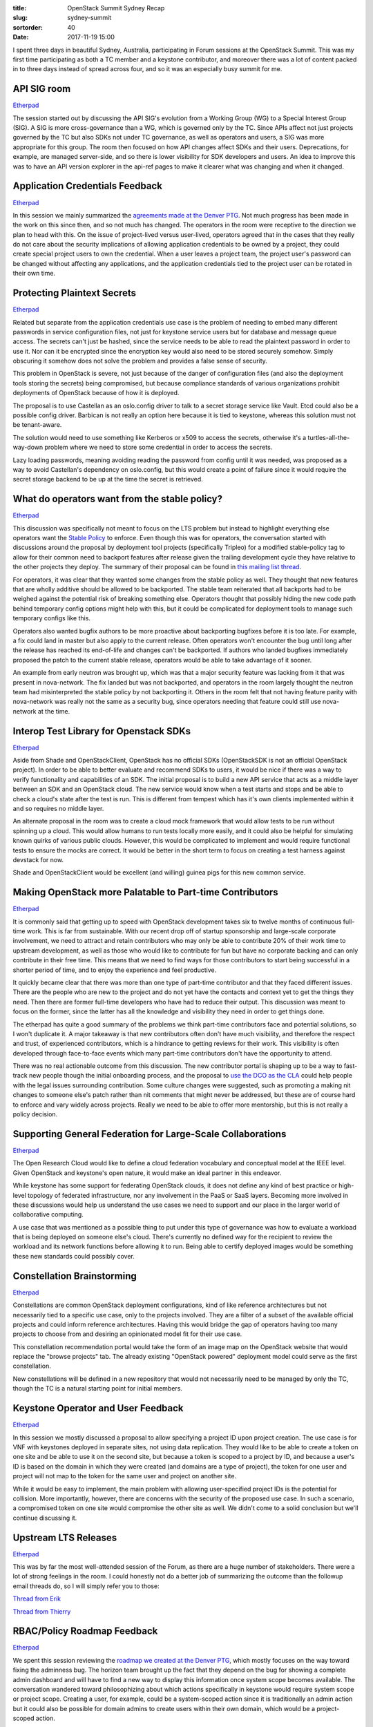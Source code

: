 :title: OpenStack Summit Sydney Recap
:slug: sydney-summit
:sortorder: 40
:date: 2017-11-19 15:00

I spent three days in beautiful Sydney, Australia, participating in Forum
sessions at the OpenStack Summit. This was my first time participating as both
a TC member and a keystone contributor, and moreover there was a lot of content
packed in to three days instead of spread across four, and so it was an
especially busy summit for me.

API SIG room
------------

`Etherpad <https://etherpad.openstack.org/p/api-sig-sydney-forum>`__

The session started out by discussing the API SIG's evolution from a Working
Group (WG) to a Special Interest Group (SIG). A SIG is more cross-governance
than a WG, which is governed only by the TC. Since APIs affect not just
projects governed by the TC but also SDKs not under TC governance, as well as
operators and users, a SIG was more appropriate for this group. The room then
focused on how API changes affect SDKs and their users. Deprecations, for
example, are managed server-side, and so there is lower visibility for SDK
developers and users. An idea to improve this was to have an API version
explorer in the api-ref pages to make it clearer what was changing and when it
changed.

Application Credentials Feedback
--------------------------------

`Etherpad <https://etherpad.openstack.org/p/SYD-forum-application-credentials-feedback>`__

In this session we mainly summarized the `agreements made at the Denver PTG`_.
Not much progress has been made in the work on this since then, and so not much
has changed. The operators in the room were receptive to the direction
we plan to head with this. On the issue of project-lived versus user-lived,
operators agreed that in the cases that they really do not care about the
security implications of allowing application credentials to be owned by a
project, they could create special project users to own the credential. When a
user leaves a project team, the project user's password can be changed without
affecting any applications, and the application credentials tied to the project
user can be rotated in their own time.

.. _agreements made at the Denver PTG: http://lists.openstack.org/pipermail/openstack-dev/2017-September/122087.html

Protecting Plaintext Secrets
----------------------------

`Etherpad <https://etherpad.openstack.org/p/plaintext-secrets>`__

Related but separate from the application credentials use case is the problem
of needing to embed many different passwords in service configuration files,
not just for keystone service users but for database and message queue access.
The secrets can't just be hashed, since the service needs to be able to read
the plaintext password in order to use it. Nor can it be encrypted since the
encryption key would also need to be stored securely somehow. Simply obscuring
it somehow does not solve the problem and provides a false sense of security.

This problem in OpenStack is severe, not just because of the danger of
configuration files (and also the deployment tools storing the secrets) being
compromised, but because compliance standards of various organizations prohibit
deployments of OpenStack because of how it is deployed.

The proposal is to use Castellan as an oslo.config driver to talk to a secret
storage service like Vault. Etcd could also be a possible config driver.
Barbican is not really an option here because it is tied to keystone, whereas
this solution must not be tenant-aware.

The solution would need to use something like Kerberos or x509 to access the
secrets, otherwise it's a turtles-all-the-way-down problem where we need to
store some credential in order to access the secrets.

Lazy loading passwords, meaning avoiding reading the password from config until
it was needed, was proposed as a way to avoid Castellan's dependency on
oslo.config, but this would create a point of failure since it would require
the secret storage backend to be up at the time the secret is retrieved.

What do operators want from the stable policy?
----------------------------------------------

`Etherpad <https://etherpad.openstack.org/p/SYD-stable-policy>`__

This discussion was specifically not meant to focus on the LTS problem but
instead to highlight everything else operators want the `Stable Policy`_ to
enforce. Even though this was for operators, the conversation started with
discussions around the proposal by deployment tool projects (specifically
Tripleo) for a modified stable-policy tag to allow for their common need to
backport features after release given the trailing development cycle they have
relative to the other projects they deploy. The summary of their proposal can
be found in `this mailing list thread`_.

For operators, it was clear that they wanted some changes from the stable
policy as well. They thought that new features that are wholly additive should
be allowed to be backported. The stable team reiterated that all backports had
to be weighed against the potential risk of breaking something else. Operators
thought that possibly hiding the new code path behind temporary config options
might help with this, but it could be complicated for deployment tools to
manage such temporary configs like this.

Operators also wanted bugfix authors to be more proactive about backporting
bugfixes before it is too late. For example, a fix could land in master but
also apply to the current release. Often operators won't encounter the bug
until long after the release has reached its end-of-life and changes can't be
backported. If authors who landed bugfixes immediately proposed the patch to
the current stable release, operators would be able to take advantage of it
sooner.

An example from early neutron was brought up, which was that a major security
feature was lacking from it that was present in nova-network. The fix landed
but was not backported, and operators in the room largely thought the neutron
team had misinterpreted the stable policy by not backporting it. Others in the
room felt that not having feature parity with nova-network was really not the
same as a security bug, since operators needing that feature could still use
nova-network at the time.

.. _Stable Policy: https://docs.openstack.org/project-team-guide/stable-branches.html
.. _this mailing list thread: http://lists.openstack.org/pipermail/openstack-dev/2017-October/123624.html

Interop Test Library for Openstack SDKs
---------------------------------------

`Etherpad <https://etherpad.openstack.org/p/SYD-forum-sdk-interop-test-library>`__

Aside from Shade and OpenStackClient, OpenStack has no official SDKs
(OpenStackSDK is not an official OpenStack project). In order to be able to
better evaluate and recommend SDKs to users, it would be nice if there was a
way to verify functionality and capabilities of an SDK. The initial proposal is
to build a new API service that acts as a middle layer between an SDK and an
OpenStack cloud. The new service would know when a test starts and stops and be
able to check a cloud's state after the test is run. This is different from
tempest which has it's own clients implemented within it and so requires no
middle layer.

An alternate proposal in the room was to create a cloud mock framework that
would allow tests to be run without spinning up a cloud. This would allow
humans to run tests locally more easily, and it could also be helpful for
simulating known quirks of various public clouds. However, this would be
complicated to implement and would require functional tests to ensure the mocks
are correct. It would be better in the short term to focus on creating a test
harness against devstack for now.

Shade and OpenStackClient would be excellent (and willing) guinea pigs for this
new common service.

Making OpenStack more Palatable to Part-time Contributors
---------------------------------------------------------

`Etherpad <https://etherpad.openstack.org/p/SYD-part-time-contributors>`__

It is commonly said that getting up to speed with OpenStack development takes
six to twelve months of continuous full-time work. This is far from
sustainable. With our recent drop off of startup sponsorship and large-scale
corporate involvement, we need to attract and retain contributors who may only
be able to contribute 20% of their work time to upstream development, as well
as those who would like to contribute for fun but have no corporate backing and
can only contribute in their free time. This means that we need to find ways
for those contributors to start being successful in a shorter period of time,
and to enjoy the experience and feel productive.

It quickly became clear that there was more than one type of part-time
contributor and that they faced different issues. There are the people who are
new to the project and do not yet have the contacts and context yet to get the
things they need. Then there are former full-time developers who have had to
reduce their output. This discussion was meant to focus on the former, since
the latter has all the knowledge and visibility they need in order to get
things done.

The etherpad has quite a good summary of the problems we think part-time
contributors face and potential solutions, so I won't duplicate it. A major
takeaway is that new contributors often don't have much visibility, and
therefore the respect and trust, of experienced contributors, which is a
hindrance to getting reviews for their work. This visibility is often
developed through face-to-face events which many part-time contributors don't
have the opportunity to attend.

There was no real actionable outcome from this discussion. The new contributor
portal is shaping up to be a way to fast-track new people though the initial
onboarding process, and the proposal to `use the DCO as the CLA`_ could help
people with the legal issues surrounding contribution. Some culture changes
were suggested, such as promoting a making nit changes to someone else's patch
rather than nit comments that might never be addressed, but these are of course
hard to enforce and vary widely across projects. Really we need to be able to
offer more mentorship, but this is not really a policy decision.

.. _use the DCO as the CLA: https://governance.openstack.org/tc/resolutions/20140909-cla.html

Supporting General Federation for Large-Scale Collaborations
------------------------------------------------------------

`Etherpad <https://etherpad.openstack.org/p/Supporting-General-Federation>`__

The Open Research Cloud would like to define a cloud federation vocabulary and
conceptual model at the IEEE level. Given OpenStack and keystone's open nature,
it would make an ideal partner in this endeavor.

While keystone has some support for federating OpenStack clouds, it does not
define any kind of best practice or high-level topology of federated
infrastructure, nor any involvement in the PaaS or SaaS layers. Becoming more
involved in these discussions would help us understand the use cases we need to
support and our place in the larger world of collaborative computing.

A use case that was mentioned as a possible thing to put under this type of
governance was how to evaluate a workload that is being deployed on someone
else's cloud. There's currently no defined way for the recipient to review the
workload and its network functions before allowing it to run. Being able to
certify deployed images would be something these new standards could possibly
cover.

Constellation Brainstorming
---------------------------

`Etherpad <https://etherpad.openstack.org/p/SYD-constellations>`__

Constellations are common OpenStack deployment configurations, kind of like
reference architectures but not necessarily tied to a specific use case, only
to the projects involved. They are a filter of a subset of the available
official projects and could inform reference architectures. Having this would
bridge the gap of operators having too many projects to choose from and
desiring an opinionated model fit for their use case.

This constellation recommendation portal would take the form of an image map on
the OpenStack website that would replace the "browse projects" tab. The already
existing "OpenStack powered" deployment model could serve as the first
constellation.

New constellations will be defined in a new repository that would not
necessarily need to be managed by only the TC, though the TC is a natural
starting point for initial members.

Keystone Operator and User Feedback
-----------------------------------

`Etherpad <https://etherpad.openstack.org/p/SYD-forum-keystone-feedback>`__

In this session we mostly discussed a proposal to allow specifying a project ID
upon project creation. The use case is for VNF with keystones deployed in
separate sites, not using data replication. They would like to be able to
create a token on one site and be able to use it on the second site, but
because a token is scoped to a project by ID, and because a user's ID is based
on the domain in which they were created (and domains are a type of project),
the token for one user and project will not map to the token for the same user
and project on another site.

While it would be easy to implement, the main problem with allowing
user-specified project IDs is the potential for collision. More importantly,
however, there are concerns with the security of the proposed use case. In such
a scenario, a compromised token on one site would compromise the other site as
well. We didn't come to a solid conclusion but we'll continue discussing it.

Upstream LTS Releases
---------------------

`Etherpad <https://etherpad.openstack.org/p/SYD-forum-upstream-lts-releases>`__

This was by far the most well-attended session of the Forum, as there are a
huge number of stakeholders. There were a lot of strong feelings in the room. I
could honestly not do a better job of summarizing the outcome than the followup
email threads do, so I will simply refer you to those:

`Thread from Erik <https://governance.openstack.org/tc/resolutions/20140909-cla.html>`__

`Thread from Thierry <https://governance.openstack.org/tc/resolutions/20140909-cla.html>`__

RBAC/Policy Roadmap Feedback
----------------------------

`Etherpad <https://etherpad.openstack.org/p/SYD-forum-policy-roadmap-feedback>`__

We spent this session reviewing the `roadmap we created at the Denver PTG`_,
which mostly focuses on the way toward fixing the adminness bug. The horizon
team brought up the fact that they depend on the bug for showing a
complete admin dashboard and will have to find a new way to display this
information once system scope becomes available. The conversation wandered
toward philosophizing about which actions specifically in keystone would
require system scope or project scope. Creating a user, for example, could be
a system-scoped action since it is traditionally an admin action but it could
also be possible for domain admins to create users within their own domain,
which would be a project-scoped action.

.. _roadmap we created at the Denver PTG: https://etherpad.openstack.org/p/queens-PTG-keystone-policy-roadmap

First Contact SIG
-----------------

`Etherpad <https://etherpad.openstack.org/p/SYD-first-contact-SIG>`__

Every so often, a thread starts on the mailing list about how to deal with
unwanted typo fix patches that on first glance look like Stackalytics points
trolling. The latest one gave rise to the idea of a First Contact SIG to help
define policies for dealing with these and also help brand-new contributors
take their first steps.

The typo fix patches were not the only problem that this SIG could address. New
contributors also face issues when their patches get ignored and they don't
know who to reach out to to get the problem addressed, or what the etiquette is
for doing so. This new group could make introductions between new people and
the project team.

The room thought that following the Kubernetes model would be a good start.
They have a "Contributor Experience" Slack room where both new and existing
contributors can go to ask questions or make complaints, and where they can
actually get answers. We have an #openstack-101 channel that is sort of meant
for that purpose, but hardly anyone who is experienced lurks in that room and
can actually provide answers and so many questions just go completely ignored.
It was mentioned that the "101" in the name is a very US-specific colloquialism
for an introductory portal and so is not the best name for a channel serving a
global community. We decided we should try to guide people toward asking
contributor questions in #openstack-dev. There was some debate over whether
"dev" would turn off non-code contributors from asking questions there, and the
room didn't seem to have consensus over whether we should change the name of
the channel to be more welcoming or if changing the name (and updating all
references to it) would be too costly. The important thing is for it to be a
channel populated by experienced contributors, not a black hole. For now, we'll
update the new contributor portal to point to #openstack-dev.

The only people in the room for this were people either elected to the TC or
employed by the foundation. We decided that the next step should be recruiting
people from Ops and the UC. Other potential actions are to start collecting
mentors from the project teams, and to figure out what to do about
ask.openstack.org, which tends to also be a black hole.
